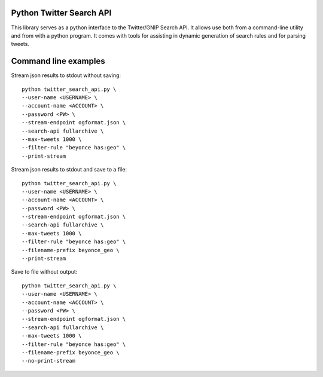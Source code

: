 Python Twitter Search API
=========================


This library serves as a python interface to the Twitter/GNIP Search API. It allows use both from a command-line utility and from with a python program. It comes with tools for assisting in dynamic generation of search rules and for parsing tweets.




Command line examples
=====================

Stream json results to stdout without saving:
:: 
  python twitter_search_api.py \
  --user-name <USERNAME> \
  --account-name <ACCOUNT> \
  --password <PW> \
  --stream-endpoint ogformat.json \
  --search-api fullarchive \
  --max-tweets 1000 \
  --filter-rule "beyonce has:geo" \
  --print-stream
::

Stream json results to stdout and save to a file:
:: 
  python twitter_search_api.py \
  --user-name <USERNAME> \
  --account-name <ACCOUNT> \
  --password <PW> \
  --stream-endpoint ogformat.json \
  --search-api fullarchive \
  --max-tweets 1000 \
  --filter-rule "beyonce has:geo" \
  --filename-prefix beyonce_geo \
  --print-stream
::

Save to file without output:
:: 
  python twitter_search_api.py \
  --user-name <USERNAME> \
  --account-name <ACCOUNT> \
  --password <PW> \
  --stream-endpoint ogformat.json \
  --search-api fullarchive \
  --max-tweets 1000 \
  --filter-rule "beyonce has:geo" \
  --filename-prefix beyonce_geo \
  --no-print-stream
::




